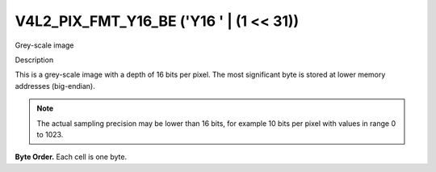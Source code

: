 .. -*- coding: utf-8; mode: rst -*-

.. _V4L2-PIX-FMT-Y16-BE:

****************************************
V4L2_PIX_FMT_Y16_BE ('Y16 ' | (1 << 31))
****************************************


Grey-scale image


Description

This is a grey-scale image with a depth of 16 bits per pixel. The most
significant byte is stored at lower memory addresses (big-endian).

.. note::

   The actual sampling precision may be lower than 16 bits, for
   example 10 bits per pixel with values in range 0 to 1023.

**Byte Order.**
Each cell is one byte.




.. flat-table::
    :header-rows:  0
    :stub-columns: 0

    * - start + 0:
      - Y'\ :sub:`00high`
      - Y'\ :sub:`00low`
      - Y'\ :sub:`01high`
      - Y'\ :sub:`01low`
      - Y'\ :sub:`02high`
      - Y'\ :sub:`02low`
      - Y'\ :sub:`03high`
      - Y'\ :sub:`03low`
    * - start + 8:
      - Y'\ :sub:`10high`
      - Y'\ :sub:`10low`
      - Y'\ :sub:`11high`
      - Y'\ :sub:`11low`
      - Y'\ :sub:`12high`
      - Y'\ :sub:`12low`
      - Y'\ :sub:`13high`
      - Y'\ :sub:`13low`
    * - start + 16:
      - Y'\ :sub:`20high`
      - Y'\ :sub:`20low`
      - Y'\ :sub:`21high`
      - Y'\ :sub:`21low`
      - Y'\ :sub:`22high`
      - Y'\ :sub:`22low`
      - Y'\ :sub:`23high`
      - Y'\ :sub:`23low`
    * - start + 24:
      - Y'\ :sub:`30high`
      - Y'\ :sub:`30low`
      - Y'\ :sub:`31high`
      - Y'\ :sub:`31low`
      - Y'\ :sub:`32high`
      - Y'\ :sub:`32low`
      - Y'\ :sub:`33high`
      - Y'\ :sub:`33low`
